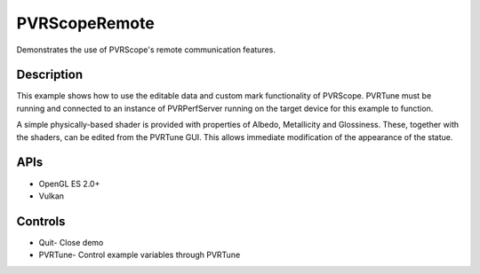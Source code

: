 ==============
PVRScopeRemote
==============

.. figure:: ./PVRScopeRemote.png

Demonstrates the use of PVRScope's remote communication features.

Description
-----------
This example shows how to use the editable data and custom mark functionality of PVRScope. PVRTune must be running and connected to an instance of PVRPerfServer running on the target device for this example to function.
 
A simple physically-based shader is provided with properties of Albedo, Metallicity and Glossiness. These, together with the shaders, can be edited from the PVRTune GUI. This allows immediate modification of the appearance of the statue.

APIs
----
* OpenGL ES 2.0+
* Vulkan

Controls
--------
- Quit- Close demo
- PVRTune- Control example variables through PVRTune